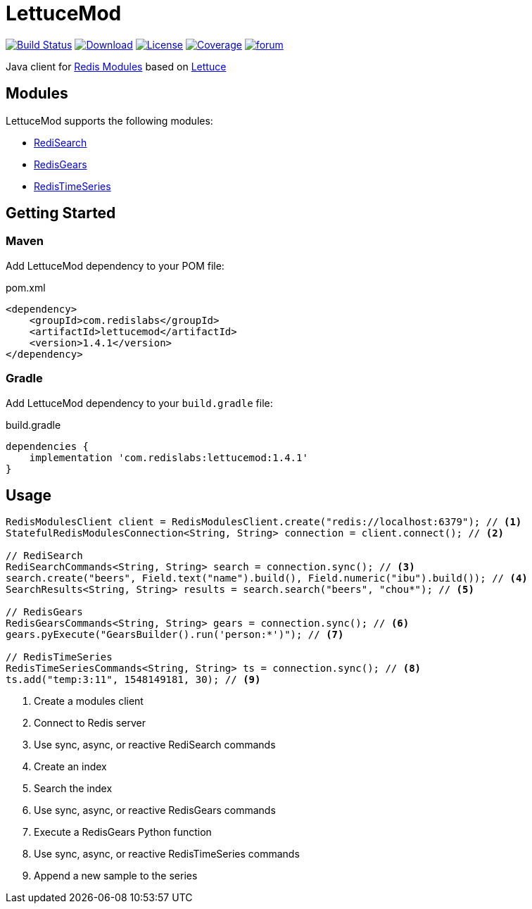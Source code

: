 = LettuceMod
:linkattrs:
:project-owner:   redis-developer
:project-name:    lettucemod
:project-group:   com.redislabs
:project-version: 1.4.1

image:https://github.com/redis-developer/lettucemod/actions/workflows/early-access.yml/badge.svg["Build Status", link="https://github.com/{project-owner}/{project-name}/actions"]
image:https://img.shields.io/maven-central/v/{project-group}/{project-name}.svg[Download, link="https://search.maven.org/#search|ga|1|{project-name}"]
image:https://img.shields.io/github/license/{project-owner}/{project-name}.svg["License", link="https://github.com/{project-owner}/{project-name}"]
image:https://codecov.io/gh/{project-owner}/{project-name}/branch/master/graph/badge.svg?token=A5IX98M8JT["Coverage", link="https://codecov.io/gh/{project-owner}/{project-name}"]
image:https://img.shields.io/badge/Forum-Modules-blue["forum", link=https://forum.redis.com/c/modules/]

Java client for https://docs.redis.com/latest/modules/[Redis Modules] based on https://lettuce.io[Lettuce]

== Modules

LettuceMod supports the following modules:

* https://oss.redis.com/redisearch/[RediSearch]
* https://oss.redis.com/redisgears/[RedisGears]
* https://oss.redis.com/redistimeseries/[RedisTimeSeries]

== Getting Started

=== Maven

Add LettuceMod dependency to your POM file:

[source,xml]
[subs="verbatim,attributes"]
.pom.xml
----
<dependency>
    <groupId>{project-group}</groupId>
    <artifactId>{project-name}</artifactId>
    <version>{project-version}</version>
</dependency>
----

=== Gradle
Add LettuceMod dependency to your `build.gradle` file:

[source,groovy]
[subs="verbatim,attributes"]
.build.gradle
----
dependencies {
    implementation '{project-group}:{project-name}:{project-version}'
}
----

== Usage

[source,java]
----
RedisModulesClient client = RedisModulesClient.create("redis://localhost:6379"); // <1>
StatefulRedisModulesConnection<String, String> connection = client.connect(); // <2>

// RediSearch
RediSearchCommands<String, String> search = connection.sync(); // <3>
search.create("beers", Field.text("name").build(), Field.numeric("ibu").build()); // <4>
SearchResults<String, String> results = search.search("beers", "chou*"); // <5>

// RedisGears
RedisGearsCommands<String, String> gears = connection.sync(); // <6>
gears.pyExecute("GearsBuilder().run('person:*')"); // <7>

// RedisTimeSeries
RedisTimeSeriesCommands<String, String> ts = connection.sync(); // <8>
ts.add("temp:3:11", 1548149181, 30); // <9>
----
<1> Create a modules client
<2> Connect to Redis server
<3> Use sync, async, or reactive RediSearch commands
<4> Create an index
<5> Search the index
<6> Use sync, async, or reactive RedisGears commands
<7> Execute a RedisGears Python function
<8> Use sync, async, or reactive RedisTimeSeries commands
<9> Append a new sample to the series


